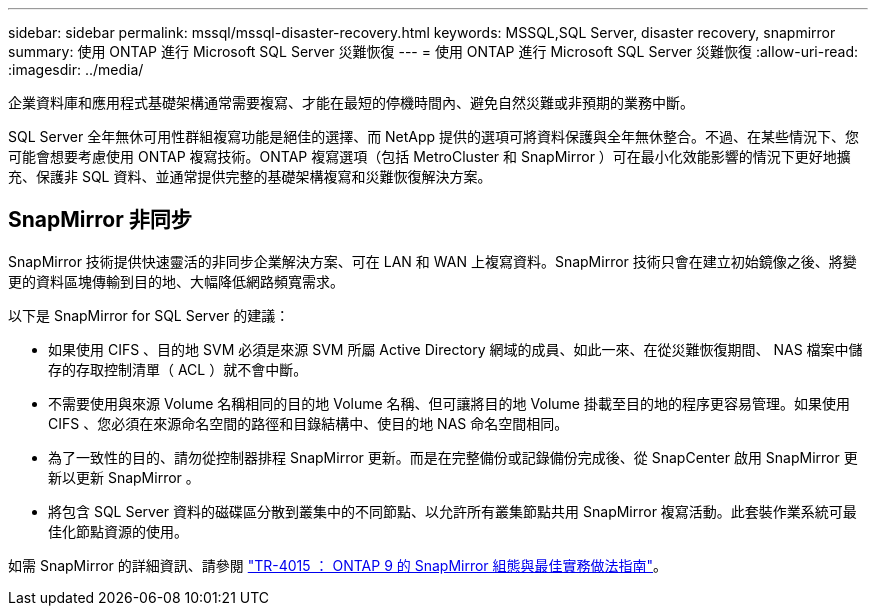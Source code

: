 ---
sidebar: sidebar 
permalink: mssql/mssql-disaster-recovery.html 
keywords: MSSQL,SQL Server, disaster recovery, snapmirror 
summary: 使用 ONTAP 進行 Microsoft SQL Server 災難恢復 
---
= 使用 ONTAP 進行 Microsoft SQL Server 災難恢復
:allow-uri-read: 
:imagesdir: ../media/


[role="lead"]
企業資料庫和應用程式基礎架構通常需要複寫、才能在最短的停機時間內、避免自然災難或非預期的業務中斷。

SQL Server 全年無休可用性群組複寫功能是絕佳的選擇、而 NetApp 提供的選項可將資料保護與全年無休整合。不過、在某些情況下、您可能會想要考慮使用 ONTAP 複寫技術。ONTAP 複寫選項（包括 MetroCluster 和 SnapMirror ）可在最小化效能影響的情況下更好地擴充、保護非 SQL 資料、並通常提供完整的基礎架構複寫和災難恢復解決方案。



== SnapMirror 非同步

SnapMirror 技術提供快速靈活的非同步企業解決方案、可在 LAN 和 WAN 上複寫資料。SnapMirror 技術只會在建立初始鏡像之後、將變更的資料區塊傳輸到目的地、大幅降低網路頻寬需求。

以下是 SnapMirror for SQL Server 的建議：

* 如果使用 CIFS 、目的地 SVM 必須是來源 SVM 所屬 Active Directory 網域的成員、如此一來、在從災難恢復期間、 NAS 檔案中儲存的存取控制清單（ ACL ）就不會中斷。
* 不需要使用與來源 Volume 名稱相同的目的地 Volume 名稱、但可讓將目的地 Volume 掛載至目的地的程序更容易管理。如果使用 CIFS 、您必須在來源命名空間的路徑和目錄結構中、使目的地 NAS 命名空間相同。
* 為了一致性的目的、請勿從控制器排程 SnapMirror 更新。而是在完整備份或記錄備份完成後、從 SnapCenter 啟用 SnapMirror 更新以更新 SnapMirror 。
* 將包含 SQL Server 資料的磁碟區分散到叢集中的不同節點、以允許所有叢集節點共用 SnapMirror 複寫活動。此套裝作業系統可最佳化節點資源的使用。


如需 SnapMirror 的詳細資訊、請參閱 link:https://www.netapp.com/us/media/tr-4015.pdf["TR-4015 ： ONTAP 9 的 SnapMirror 組態與最佳實務做法指南"^]。
